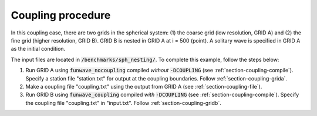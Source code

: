 .. _section-coupling-procedure:

Coupling procedure
******************

In this coupling case, there are two grids in the spherical system: (1) the coarse grid (low resolution, GRID A) and (2) the fine grid (higher resolution, GRID B). GRID B is nested in GRID A at i = 500 (point). A solitary wave is specified in GRID A as the initial condition.

The input files are located in :code:`/benchmarks/sph_nesting/`. To complete this example, follow the steps below:

1. Run GRID A using :code:`funwave_nocoupling` compiled *without* :code:`-DCOUPLING` (see :ref:`section-coupling-compile`). Specify a station file "station.txt" for output at the coupling boundaries. Follow :ref:`section-coupling-grida`. 
2. Make a coupling file "coupling.txt" using the output from GRID A (see :ref:`section-coupling-file`).
3. Run GRID B using :code:`funwave_coupling` compiled *with* :code:`-DCOUPLING` (see :ref:`section-coupling-compile`). Specify the coupling file "coupling.txt" in "input.txt". Follow :ref:`section-coupling-gridb`.
